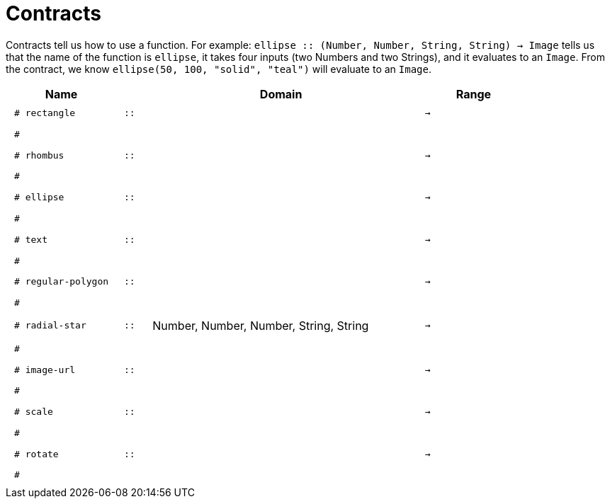[.landscape]
= Contracts

Contracts tell us how to use a function. For example:  `ellipse {two-colons} (Number, Number, String, String) -> Image` tells us that the name of the function is  `ellipse`, it takes four inputs (two Numbers and two Strings), and it evaluates to an `Image`. From the contract, we know  `ellipse(50, 100, "solid", "teal")` will evaluate to an `Image`.

++++
<style>
td {padding: .4em .625em !important; height: 15pt;}
</style>
++++

[.contracts-table, cols="4,1,10,1,2", options="header", grid="rows"]
|===
| Name    |       | Domain      |     | Range

| `# rectangle`
| `{two-colons}`
|
|`->`
|
5+|`#`

| `# rhombus`
| `{two-colons}` 
|
|`->`
|
5+|`#`

| `# ellipse`
| `{two-colons}` 
|
|`->`
|
5+|`#`

| `# text`
| `{two-colons}` 
|
|`->`
|
5+|`#`

| `# regular-polygon`
| `{two-colons}` 
|
|`->`
|
5+|`#`

| `# radial-star`
| `{two-colons}` 
| Number, Number, Number, String, String
|`->`
|
5+|`#`

| `# image-url`
| `{two-colons}` 
|
|`->`
|
5+|`#`

| `# scale`
| `{two-colons}` 
|
|`->`
|
5+|`#`

| `# rotate`
| `{two-colons}` 
|
|`->`
|
5+|`#`

|===
